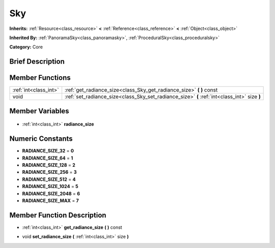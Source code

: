 .. Generated automatically by doc/tools/makerst.py in Godot's source tree.
.. DO NOT EDIT THIS FILE, but the Sky.xml source instead.
.. The source is found in doc/classes or modules/<name>/doc_classes.

.. _class_Sky:

Sky
===

**Inherits:** :ref:`Resource<class_resource>` **<** :ref:`Reference<class_reference>` **<** :ref:`Object<class_object>`

**Inherited By:** :ref:`PanoramaSky<class_panoramasky>`, :ref:`ProceduralSky<class_proceduralsky>`

**Category:** Core

Brief Description
-----------------



Member Functions
----------------

+------------------------+----------------------------------------------------------------------------------------------+
| :ref:`int<class_int>`  | :ref:`get_radiance_size<class_Sky_get_radiance_size>` **(** **)** const                      |
+------------------------+----------------------------------------------------------------------------------------------+
| void                   | :ref:`set_radiance_size<class_Sky_set_radiance_size>` **(** :ref:`int<class_int>` size **)** |
+------------------------+----------------------------------------------------------------------------------------------+

Member Variables
----------------

  .. _class_Sky_radiance_size:

- :ref:`int<class_int>` **radiance_size**


Numeric Constants
-----------------

- **RADIANCE_SIZE_32** = **0**
- **RADIANCE_SIZE_64** = **1**
- **RADIANCE_SIZE_128** = **2**
- **RADIANCE_SIZE_256** = **3**
- **RADIANCE_SIZE_512** = **4**
- **RADIANCE_SIZE_1024** = **5**
- **RADIANCE_SIZE_2048** = **6**
- **RADIANCE_SIZE_MAX** = **7**

Member Function Description
---------------------------

.. _class_Sky_get_radiance_size:

- :ref:`int<class_int>` **get_radiance_size** **(** **)** const

.. _class_Sky_set_radiance_size:

- void **set_radiance_size** **(** :ref:`int<class_int>` size **)**


